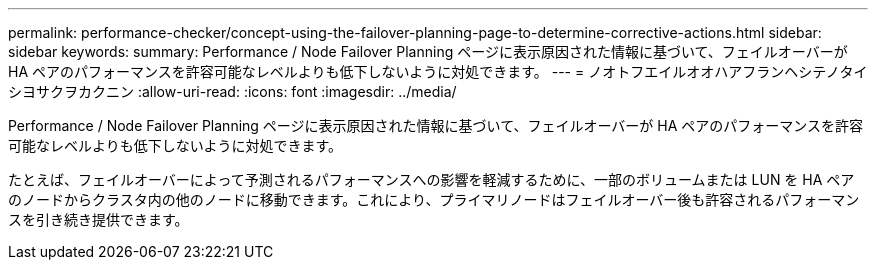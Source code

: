 ---
permalink: performance-checker/concept-using-the-failover-planning-page-to-determine-corrective-actions.html 
sidebar: sidebar 
keywords:  
summary: Performance / Node Failover Planning ページに表示原因された情報に基づいて、フェイルオーバーが HA ペアのパフォーマンスを許容可能なレベルよりも低下しないように対処できます。 
---
= ノオトフエイルオオハアフランヘシテノタイシヨサクヲカクニン
:allow-uri-read: 
:icons: font
:imagesdir: ../media/


[role="lead"]
Performance / Node Failover Planning ページに表示原因された情報に基づいて、フェイルオーバーが HA ペアのパフォーマンスを許容可能なレベルよりも低下しないように対処できます。

たとえば、フェイルオーバーによって予測されるパフォーマンスへの影響を軽減するために、一部のボリュームまたは LUN を HA ペアのノードからクラスタ内の他のノードに移動できます。これにより、プライマリノードはフェイルオーバー後も許容されるパフォーマンスを引き続き提供できます。

